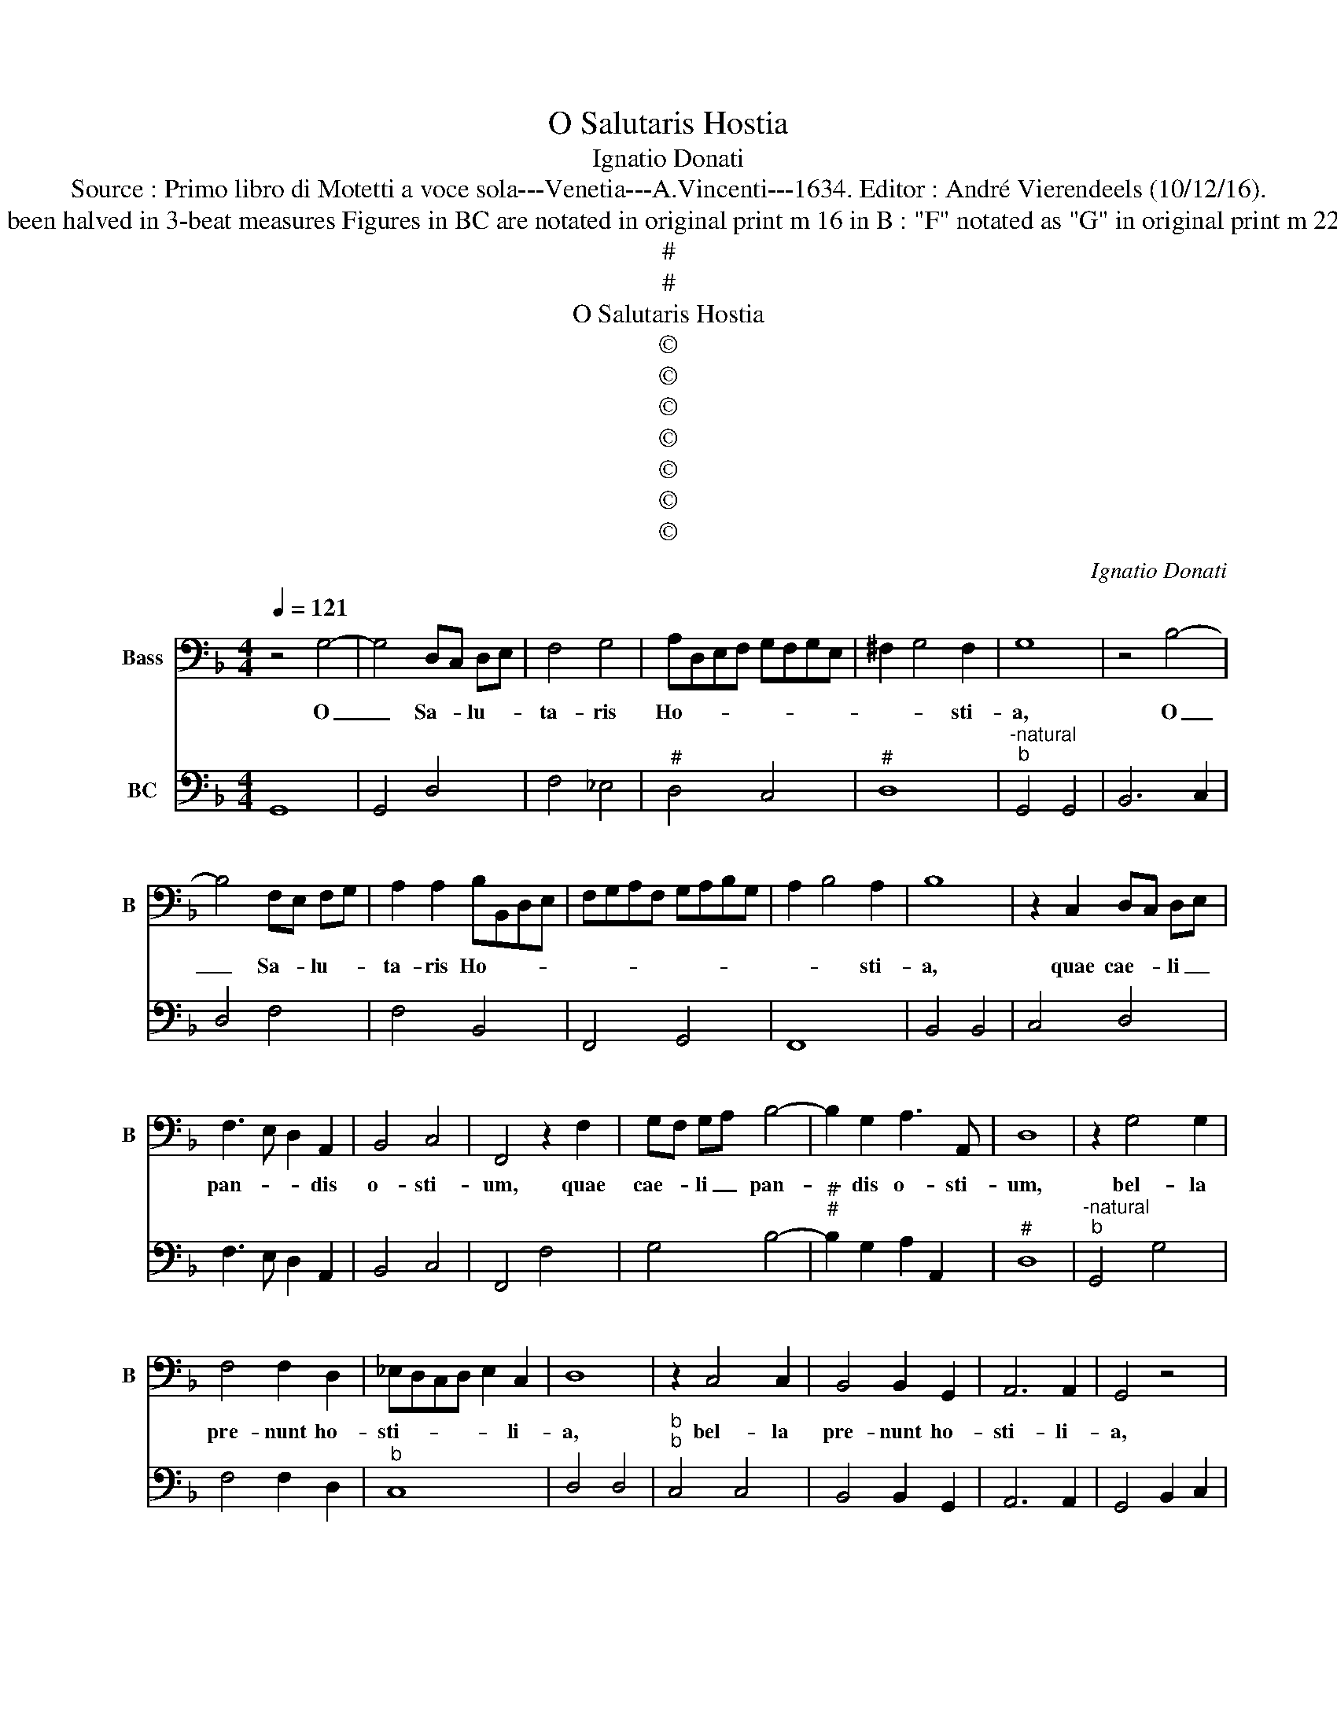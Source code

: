 X:1
T:O Salutaris Hostia
T:Ignatio Donati
T:Source : Primo libro di Motetti a voce sola---Venetia---A.Vincenti---1634. Editor : André Vierendeels (10/12/16).
T:Notes : Original clefs : F4, F4 Editorial accidentals above the staff Original note values have been halved in 3-beat measures Figures in BC are notated in original print m 16 in B : "F" notated as "G" in original print m 22 in B : two quarters notated as eighth notes in original print Square bracket indicates ligature
T:#
T:#
T:O Salutaris Hostia
T:©
T:©
T:©
T:©
T:©
T:©
T:©
C:Ignatio Donati
Z:©
%%score 1 2
L:1/8
Q:1/4=121
M:4/4
K:F
V:1 bass nm="Bass" snm="B"
V:2 bass nm="BC"
V:1
 z4 G,4- | G,4 D,C, D,E, | F,4 G,4 | A,D,E,F, G,F,G,E, | ^F,2 G,4 F,2 | G,8 | z4 B,4- | %7
w: O|_ Sa- * lu- *|ta- ris|Ho- * * * * * * *|* * sti-|a,|O|
 B,4 F,E, F,G, | A,2 A,2 B,B,,D,E, | F,G,A,F, G,A,B,G, | A,2 B,4 A,2 | B,8 | z2 C,2 D,C, D,E, | %13
w: _ Sa- * lu- *|ta- ris Ho- * * *||* * sti-|a,|quae cae- * li _|
 F,3 E, D,2 A,,2 | B,,4 C,4 | F,,4 z2 F,2 | G,F, G,A, B,4- | B,2 G,2 A,3 A,, | D,8 | z2 G,4 G,2 | %20
w: pan- * * dis|o- sti-|um, quae|cae- * li _ pan-|* dis o- sti-|um,|bel- la|
 F,4 F,2 D,2 | _E,D,C,D, E,2 C,2 | D,8 | z2 C,4 C,2 | B,,4 B,,2 G,,2 | A,,6 A,,2 | G,,4 z4 | %27
w: pre- nunt ho-|sti- * * * * li-|a,|bel- la|pre- nunt ho-|sti- li-|a,|
 z2 D,2 D,2 E,2 | F,4 G,E,F,G, | A,6 A,,2 | D,8 | z2 B,2 B,2 A,2 | G,6 F,2 | _E,4 F,4 | B,,4 z4 | %35
w: da ro- bur,|fer au- * * *|xi- li-|um,|da ro- bur|fer au-|xi- li-|um,|
 z2 G,2 G,2 F,2 | _E,6 D,2 | C,4 _E,4 | D,8 | z2 G,,2 G,,2 A,,2 | B,,4 C,A,,B,,C, | D,6 D,2 | %42
w: da ro- bur|fer au-|xi- li-|um,|da ro- bur|fer au- * * *|xi- li-|
 G,,8 |[M:6/4] G,8 D,4 | F,2 E,2 F,2 G,2 A,4 | G,8 ^F,4 | G,8 z4 | F,4 G,2 F,2 G,2 A,2 | B,8 A,4 | %49
w: um.|U- ni|tri- * o- * que|Do- mi-|no|sit sem- * pi- *|ter- na|
 G,2 A,2 B,2 G,2 A,4 | D,8 z4 | G,4 G,4 G,4 | F,8 D,4 | _E,8 E,4 | D,8 z4 | C,4 C,4 C,4 | %56
w: glo- * * * ri-|a,|qui vi- tam|si- ne|ter- mi-|no,|qui vi- tam|
 B,,8 G,,4 | A,,8 A,,4 | G,,8 z4 | D,8 E,4 | F,2 E,2 F,2 G,2 A,4 | G,8 ^F,4 | G,4 G,,4 A,,4 | %63
w: si- ne|ter- mi-|no,|no- bis|do- * net _ in|Pa- tri-|a, no- bis|
 B,,2 A,,2 B,,2 C,2 D,4 | _E,4 C,4 D,4 |[M:4/4] G,,8 | z2 C,2- C,/=B,,/C,/D,/ _E,/B,,/C,/D,/ | %67
w: do- * net _ in|Pa- * tri|a.|A- * * * * * * * *|
 _E,/D,/E,/F,/ G,/D,/E,/F,/ G,/F,/E,/D,/ E,/B,,/C,/D,/ | %68
w: |
 _E,/D,/C,/B,,/ C,/G,,/A,,/B,,/ C,2 B,,A,, | G,,8 |] %70
w: |men.|
V:2
 G,,8 | G,,4 D,4 | F,4 _E,4 |"^#" D,4 C,4 |"^#" D,8 |"^-natural""^b" G,,4 G,,4 | B,,6 C,2 | %7
 D,4 F,4 | F,4 B,,4 | F,,4 G,,4 | F,,8 | B,,4 B,,4 | C,4 D,4 | F,3 E, D,2 A,,2 | B,,4 C,4 | %15
 F,,4 F,4 | G,4 B,4- |"^#""^#" B,2 G,2 A,2 A,,2 |"^#" D,8 |"^-natural""^b" G,,4 G,4 | F,4 F,2 D,2 | %21
"^b" C,8 | D,4 D,4 |"^b""^b" C,4 C,4 | B,,4 B,,2 G,,2 | A,,6 A,,2 | G,,4 B,,2 C,2 | D,6 E,2 | %28
 F,4 G,4 |"^#""^#" A,4 A,,4 | D,4 D,2 C,2 | B,,8 | G,,4 G,,4 | _E,4 F,4 | B,,4 B,,2 A,,2 | G,,8 | %36
 _E,4 E,2 D,2 | C,4 _E,4 | D,8 | G,,4 G,,2 A,,2 | B,,4 C,4 |"^#" D,8 |"^-natural" G,,8 | %43
[M:6/4] G,8 D,4 | F,6 G,2 A,4 |"^#" G,4 C,4 D,4 | G,,8 z4 | F,4 G,4 A,4 | B,8 A,4 |"^#" G,8 A,4 | %50
"^#""^#""^#" D,4 D,4 D,4 | G,,8 G,4 | F,8 D,4 | _E,8 E,4 | D,4 D,4 D,4 |"^b" C,8 C,4 | %56
 B,,6 A,,2 G,,4 | A,,8 A,,4 | G,,6 A,,2 B,,2 C,2 | D,8 E,4 | F,8 F,4 |"^#" G,4 C,4 D,4 | %62
 G,,8 A,,4 | B,,4 C,4 D,4 |"^#" _E,4 C,4 D,4 |[M:4/4]"^-natural" G,,8 |"^b" C,8- | C,8 |"^b" C,8 | %69
"^-natural" G,,8 |] %70

